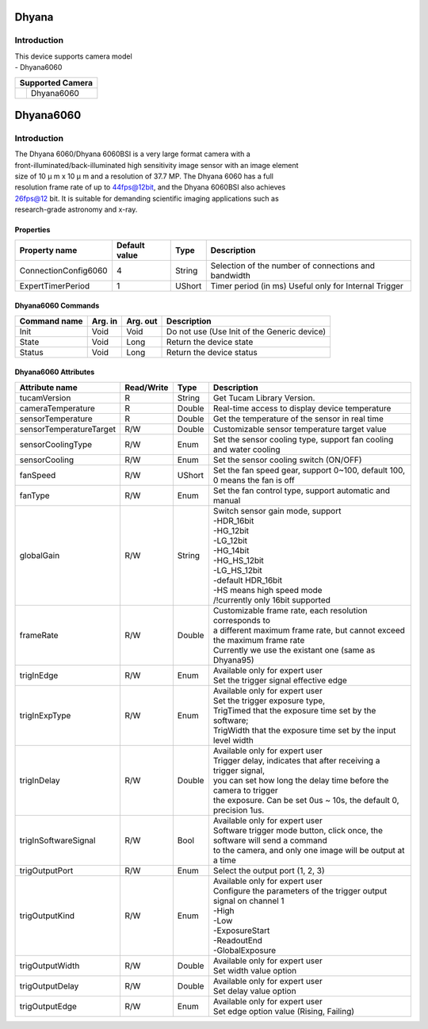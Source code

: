 Dhyana
-------------

Introduction
============
| This device supports camera model
| - Dhyana6060


+-----------------------------+-----------------------+
|                    Supported Camera                 |
+=============================+=======================+
| .. image:: Dhyana6060.png   |                       |
|     :height: 200            | Dhyana6060            |
|     :width: 300             |                       |
+-----------------------------+-----------------------+



Dhyana6060
-------------

Introduction
============
| The Dhyana 6060/Dhyana 6060BSI is a very large format camera with a
| front-illuminated/back-illuminated high sensitivity image sensor with an image element
| size of 10 μ m x 10 μ m and a resolution of 37.7 MP. The Dhyana 6060 has a full
| resolution frame rate of up to 44fps@12bit, and the Dhyana 6060BSI also achieves
| 26fps@12 bit. It is suitable for demanding scientific imaging applications such as
| research-grade astronomy and x-ray.


Properties
``````````````````````

====================================== ========================= ===================  ===========================================
Property name                          Default value             Type                 Description
====================================== ========================= ===================  ===========================================
ConnectionConfig6060                   4                         String               Selection of the number of connections and bandwidth             
ExpertTimerPeriod                      1                         UShort               Timer period (in ms) Useful only for Internal Trigger             
====================================== ========================= ===================  ===========================================

Dhyana6060 Commands
````````````````````

======================= =============== ======================= =============================================================================
Command name            Arg. in         Arg. out                Description
======================= =============== ======================= =============================================================================
Init                    Void            Void                    Do not use (Use Init of the Generic device) 
State                   Void            Long                    Return the device state
Status                  Void            Long                    Return the device status
======================= =============== ======================= =============================================================================


Dhyana6060 Attributes
````````````````````````````

=============================== ======================== ================== ===============================================
Attribute name                  Read/Write               Type               Description
=============================== ======================== ================== ===============================================
tucamVersion                    R                        String             Get Tucam Library Version.
cameraTemperature               R                        Double             Real-time access to display device temperature
sensorTemperature               R                        Double             Get the temperature of the sensor in real time
sensorTemperatureTarget         R/W                      Double             Customizable sensor temperature target value
sensorCoolingType               R/W                      Enum               | Set the sensor cooling type, support fan cooling
                                                                            | and water cooling
sensorCooling                   R/W                      Enum               Set the sensor cooling switch (ON/OFF)
fanSpeed                        R/W                      UShort             | Set the fan speed gear, support 0~100, default 100,
                                                                            | 0 means the fan is off
fanType                         R/W                      Enum               Set the fan control type, support automatic and manual
globalGain                      R/W                      String             | Switch sensor gain mode, support
                                                                            | -HDR_16bit
                                                                            | -HG_12bit
                                                                            | -LG_12bit
                                                                            | -HG_14bit
                                                                            | -HG_HS_12bit
                                                                            | -LG_HS_12bit
                                                                            | -default HDR_16bit
                                                                            | -HS means high speed mode
                                                                            | /!\ currently only 16bit supported
frameRate                       R/W                      Double             | Customizable frame rate, each resolution corresponds to
                                                                            | a different maximum frame rate, but cannot exceed the maximum frame rate
                                                                            | Currently we use the existant one (same as Dhyana95)
trigInEdge                      R/W                      Enum               | Available only for expert user
                                                                            | Set the trigger signal effective edge
trigInExpType                   R/W                      Enum               | Available only for expert user
                                                                            | Set the trigger exposure type, 
                                                                            | TrigTimed that the exposure time set by the software; 
                                                                            | TrigWidth that the exposure time set by the input level width
trigInDelay                     R/W                      Double             | Available only for expert user
                                                                            | Trigger delay, indicates that after receiving a trigger signal,
                                                                            | you can set how long the delay time before the camera to trigger 
                                                                            | the exposure. Can be set 0us ~ 10s, the default 0, precision 1us.
trigInSoftwareSignal            R/W                      Bool               | Available only for expert user
                                                                            | Software trigger mode button, click once, the software will send a command
                                                                            | to the camera, and only one image will be output at a time
trigOutputPort                  R/W                      Enum               | Select the output port (1, 2, 3)
trigOutputKind                  R/W                      Enum               | Available only for expert user
                                                                            | Configure the parameters of the trigger output signal on channel 1
                                                                            | -High
                                                                            | -Low
                                                                            | -ExposureStart
                                                                            | -ReadoutEnd
                                                                            | -GlobalExposure 
trigOutputWidth                 R/W                      Double             | Available only for expert user
                                                                            | Set width value option
trigOutputDelay                 R/W                      Double             | Available only for expert user
                                                                            | Set delay value option
trigOutputEdge                  R/W                      Enum               | Available only for expert user
                                                                            | Set edge option value (Rising, Failing)
=============================== ======================== ================== ===============================================